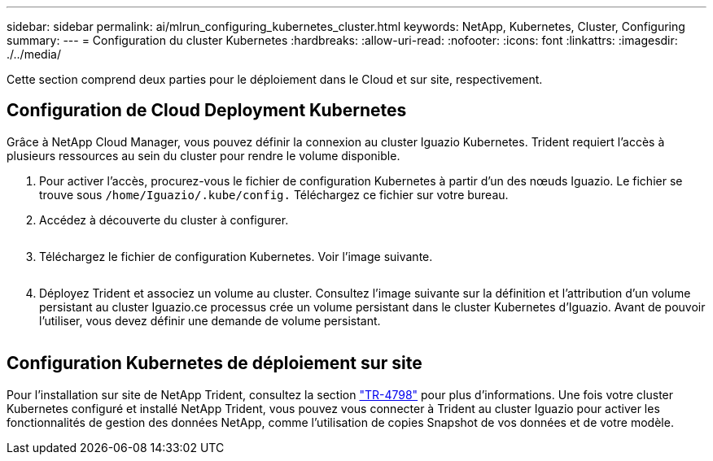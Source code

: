 ---
sidebar: sidebar 
permalink: ai/mlrun_configuring_kubernetes_cluster.html 
keywords: NetApp, Kubernetes, Cluster, Configuring 
summary:  
---
= Configuration du cluster Kubernetes
:hardbreaks:
:allow-uri-read: 
:nofooter: 
:icons: font
:linkattrs: 
:imagesdir: ./../media/


[role="lead"]
Cette section comprend deux parties pour le déploiement dans le Cloud et sur site, respectivement.



== Configuration de Cloud Deployment Kubernetes

Grâce à NetApp Cloud Manager, vous pouvez définir la connexion au cluster Iguazio Kubernetes. Trident requiert l'accès à plusieurs ressources au sein du cluster pour rendre le volume disponible.

. Pour activer l'accès, procurez-vous le fichier de configuration Kubernetes à partir d'un des nœuds Iguazio. Le fichier se trouve sous `/home/Iguazio/.kube/config.` Téléchargez ce fichier sur votre bureau.
. Accédez à découverte du cluster à configurer.
+
image:mlrun_image9.png[""]

. Téléchargez le fichier de configuration Kubernetes. Voir l'image suivante.
+
image:mlrun_image10.PNG[""]

. Déployez Trident et associez un volume au cluster. Consultez l'image suivante sur la définition et l'attribution d'un volume persistant au cluster Iguazio.ce processus crée un volume persistant dans le cluster Kubernetes d'Iguazio. Avant de pouvoir l'utiliser, vous devez définir une demande de volume persistant.


image:mlrun_image5.png[""]



== Configuration Kubernetes de déploiement sur site

Pour l'installation sur site de NetApp Trident, consultez la section https://www.netapp.com/us/media/tr-4798.pdf["TR-4798"^] pour plus d'informations. Une fois votre cluster Kubernetes configuré et installé NetApp Trident, vous pouvez vous connecter à Trident au cluster Iguazio pour activer les fonctionnalités de gestion des données NetApp, comme l'utilisation de copies Snapshot de vos données et de votre modèle.
